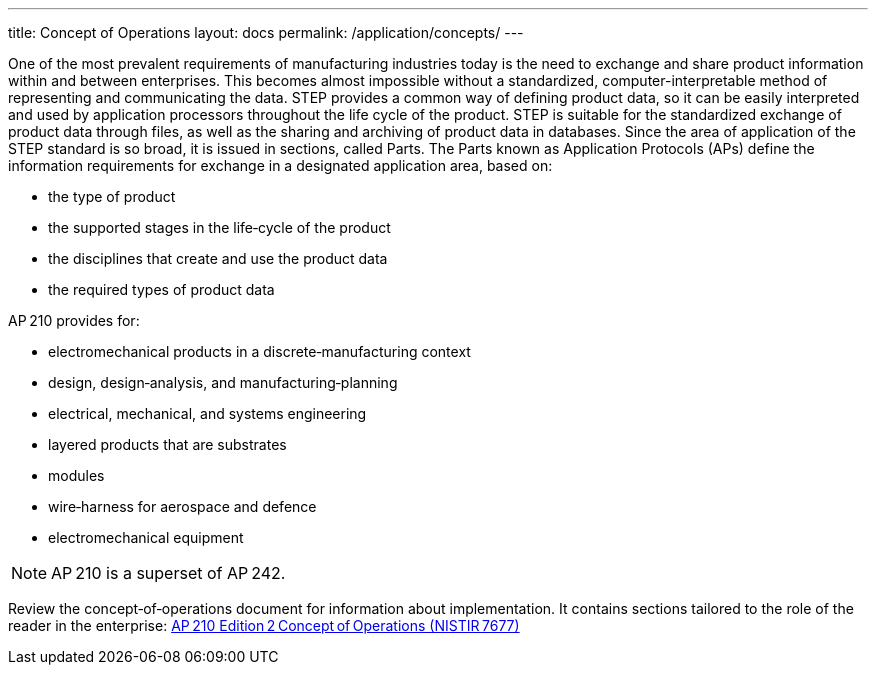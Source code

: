---
title: Concept of Operations
layout: docs
permalink: /application/concepts/
---

One of the most prevalent requirements of manufacturing industries today is the
need to exchange and share product information within and between enterprises.
This becomes almost impossible without a standardized, computer-interpretable
method of representing and communicating the data. STEP provides a common way of
defining product data, so it can be easily interpreted and used by application
processors throughout the life cycle of the product. STEP is suitable for the
standardized exchange of product data through files, as well as the sharing and
archiving of product data in databases. Since the area of application of the
STEP standard is so broad, it is issued in sections, called Parts. The Parts
known as Application Protocols (APs) define the information requirements for
exchange in a designated application area, based on:

* the type of product
* the supported stages in the life‑cycle of the product
* the disciplines that create and use the product data
* the required types of product data

AP 210 provides for:

* electromechanical products in a discrete‑manufacturing context
* design, design‑analysis, and manufacturing‑planning
* electrical, mechanical, and systems engineering
* layered products that are substrates
* modules
* wire‑harness for aerospace and defence
* electromechanical equipment

NOTE: AP 210 is a superset of AP 242.

Review the concept‑of‑operations document for information about implementation. It contains sections
 tailored to the role of the reader in the enterprise:
link:https://tsapps.nist.gov/publication/get_pdf.cfm?pub_id=905123[AP 210 Edition 2 Concept of Operations (NISTIR 7677)]